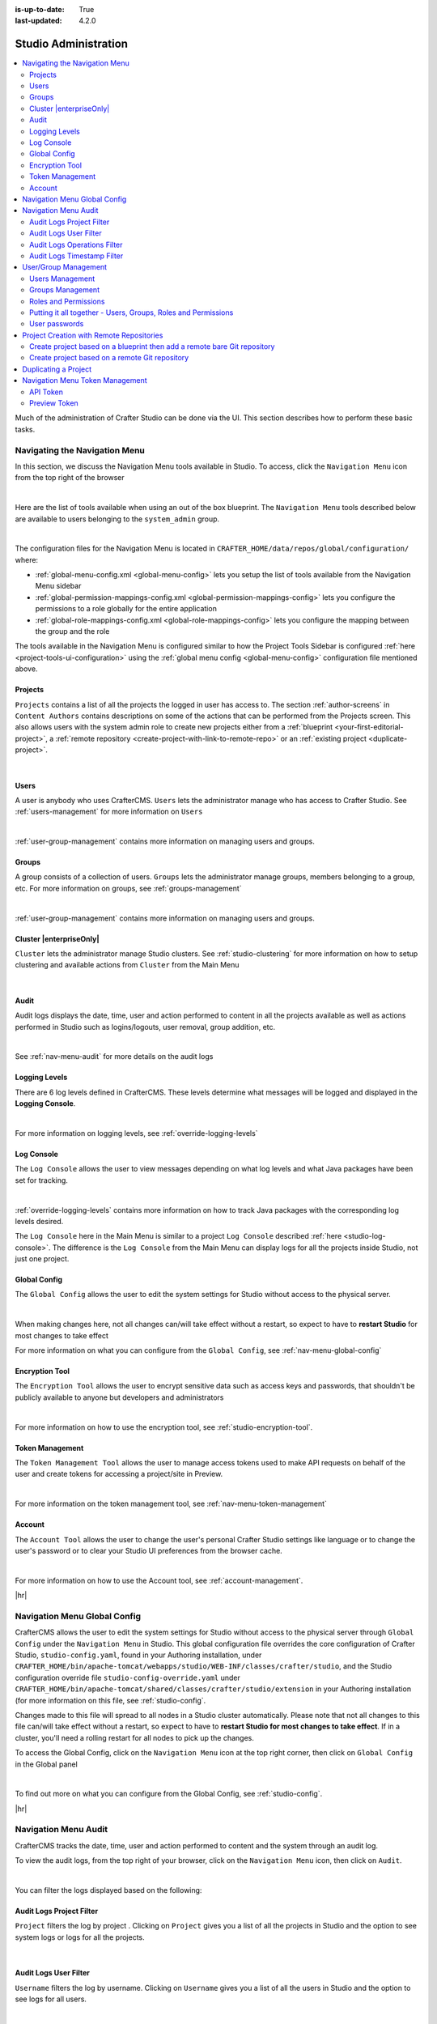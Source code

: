 :is-up-to-date: True
:last-updated: 4.2.0

.. index:: Audit, Users, Groups, User Management, Group Management, Cluster, Log Console, Logging Levels, Global Config, Encryption Tool, Navigation Menu

.. highlight:: xml

.. _studio-admin:

=====================
Studio Administration
=====================
.. contents::
    :local:
    :depth: 2

Much of the administration of Crafter Studio can be done via the UI. This section describes how to perform these basic tasks.

.. _navigating-main-menu:

------------------------------
Navigating the Navigation Menu
------------------------------
In this section, we discuss the Navigation Menu tools available in Studio. To access, click the ``Navigation Menu`` icon from the top right of the browser

.. image:: /_static/images/system-admin/main-menu/open-main-menu.webp
    :alt: System Administrator - Open Navigation Menu
    :align: center
    :width: 100%

|

Here are the list of tools available when using an out of the box blueprint. The ``Navigation Menu`` tools described below are available to users belonging to the ``system_admin`` group.

.. image:: /_static/images/system-admin/main-menu/main-menu.webp
    :alt: System Administrator - Navigation Menu
    :align: center
    :width: 20%

|

The configuration files for the Navigation Menu is located in ``CRAFTER_HOME/data/repos/global/configuration/`` where:

* :ref:`global-menu-config.xml <global-menu-config>` lets you setup the list of tools available from the Navigation Menu sidebar
* :ref:`global-permission-mappings-config.xml <global-permission-mappings-config>` lets you configure the permissions to a role globally for the entire application
* :ref:`global-role-mappings-config.xml <global-role-mappings-config>` lets you configure the mapping between the group and the role

The tools available in the Navigation Menu is configured similar to how the Project Tools Sidebar is configured :ref:`here <project-tools-ui-configuration>` using the :ref:`global menu config <global-menu-config>` configuration file mentioned above.

.. _main-menu-tool-projects:

^^^^^^^^
Projects
^^^^^^^^
``Projects`` contains a list of all the projects the logged in user has access to. The section :ref:`author-screens` in ``Content Authors`` contains descriptions on some of the actions that can be performed from the Projects screen.  This also allows users with the system admin role to create new projects either from a :ref:`blueprint <your-first-editorial-project>`, a :ref:`remote repository <create-project-with-link-to-remote-repo>` or an :ref:`existing project <duplicate-project>`.

.. image:: /_static/images/system-admin/main-menu/main-menu-sites.webp
    :alt: System Administrator - Navigation Menu Projects
    :align: center
    :width: 85%

|

.. _main-menu-tool-users:

^^^^^
Users
^^^^^
A user is anybody who uses CrafterCMS. ``Users`` lets the administrator manage who has access to Crafter Studio. See :ref:`users-management` for more information on ``Users``

.. image:: /_static/images/system-admin/main-menu/main-menu-users.webp
    :alt: System Administrator - Navigation Menu Users
    :align: center
    :width: 85%

|

:ref:`user-group-management` contains more information on managing users and groups.

.. _main-menu-tool-groups:

^^^^^^
Groups
^^^^^^
A group consists of a collection of users. ``Groups`` lets the administrator manage groups, members belonging to a group, etc. For more information on groups, see :ref:`groups-management`

.. image:: /_static/images/system-admin/main-menu/main-menu-groups.webp
    :alt: System Administrator - Navigation Menu Groups
    :align: center
    :width: 85%

|

:ref:`user-group-management` contains more information on managing users and groups.

.. _main-menu-tool-cluster:

^^^^^^^^^^^^^^^^^^^^^^^^
Cluster |enterpriseOnly|
^^^^^^^^^^^^^^^^^^^^^^^^
``Cluster`` lets the administrator manage Studio clusters. See :ref:`studio-clustering` for more information on how to setup clustering and available actions from ``Cluster`` from the Main Menu

.. image:: /_static/images/system-admin/main-menu/main-menu-cluster.webp
    :alt: System Administrator - Navigation Menu Cluster
    :align: center
    :width: 85%

|

.. _main-menu-tool-audit:

^^^^^
Audit
^^^^^
Audit logs displays the date, time, user and action performed to content in all the projects available as well as actions performed in Studio such as logins/logouts, user removal, group addition, etc.

.. image:: /_static/images/system-admin/main-menu/main-menu-audit.webp
    :alt: System Administrator - Navigation Menu Audit
    :align: center
    :width: 85%

|

See :ref:`nav-menu-audit` for more details on the audit logs

.. _main-menu-tool-logging-levels:

^^^^^^^^^^^^^^
Logging Levels
^^^^^^^^^^^^^^
There are 6 log levels defined in CrafterCMS. These levels determine what messages will be logged and displayed in the **Logging Console**.

.. image:: /_static/images/site-admin/logs-logging-levels.webp
    :alt: System Administrator - Navigation Menu Logging Levels
    :align: center
    :width: 85%

|

For more information on logging levels, see :ref:`override-logging-levels`

.. _main-menu-tool-log-console:

^^^^^^^^^^^
Log Console
^^^^^^^^^^^
The ``Log Console`` allows the user to view messages depending on what log levels and what Java packages have been set for tracking.

.. image:: /_static/images/system-admin/main-menu/main-menu-log-console.webp
    :alt: System Administrator - Navigation Menu Log Console
    :align: center
    :width: 85%

|

:ref:`override-logging-levels` contains more information on how to track Java packages with the corresponding log levels desired.

The ``Log Console`` here in the Main Menu is similar to a project ``Log Console`` described :ref:`here <studio-log-console>`. The difference is the ``Log Console`` from the Main Menu can display logs for all the projects inside Studio, not just one project.

.. _main-menu-tool-global-config:

^^^^^^^^^^^^^
Global Config
^^^^^^^^^^^^^
The ``Global Config`` allows the user to edit the system settings for Studio without access to the physical server.

.. image:: /_static/images/system-admin/main-menu/main-menu-global-config.webp
    :alt: System Administrator - Navigation Menu Global Config
    :align: center
    :width: 100%

|

When making changes here, not all changes can/will take effect without a restart, so expect to have to **restart Studio** for most changes to take effect

For more information on what you can configure from the ``Global Config``, see :ref:`nav-menu-global-config`

.. _main-menu-tool-encryption-tool:

^^^^^^^^^^^^^^^
Encryption Tool
^^^^^^^^^^^^^^^
The ``Encryption Tool`` allows the user to encrypt sensitive data such as access keys and passwords, that shouldn't be publicly available to anyone but developers and administrators

.. image:: /_static/images/system-admin/main-menu/main-menu-encryption-tool.webp
    :alt: System Administrator - Navigation Menu Encryption Tool
    :align: center
    :width: 100%

|

For more information on how to use the encryption tool, see :ref:`studio-encryption-tool`.

.. _main-menu-tool-token-management:

^^^^^^^^^^^^^^^^
Token Management
^^^^^^^^^^^^^^^^
The ``Token Management Tool`` allows the user to manage access tokens used to make API requests on behalf of the user and
create tokens for accessing a project/site in Preview.

.. image:: /_static/images/system-admin/main-menu/main-menu-token-management.webp
    :alt: System Administrator - Navigation Menu Token Management Tool
    :align: center
    :width: 100%

|

For more information on the token management tool, see :ref:`nav-menu-token-management`

^^^^^^^
Account
^^^^^^^
The ``Account Tool`` allows the user to change the user's personal Crafter Studio settings like language or to change the user's password or to clear your Studio UI preferences from the browser cache.

.. image:: /_static/images/system-admin/main-menu/main-menu-account.webp
    :alt: System Administrator - Navigation Menu Account Tool
    :align: center
    :width: 100%

|

For more information on how to use the Account tool, see :ref:`account-management`.

|hr|

.. _nav-menu-global-config:

-----------------------------
Navigation Menu Global Config
-----------------------------
CrafterCMS allows the user to edit the system settings for Studio without access to the physical server through ``Global Config`` under the ``Navigation Menu`` in Studio.
This global configuration file overrides the core configuration of Crafter Studio, ``studio-config.yaml``,  found in your Authoring installation, under ``CRAFTER_HOME/bin/apache-tomcat/webapps/studio/WEB-INF/classes/crafter/studio``, and the Studio configuration override file ``studio-config-override.yaml`` under ``CRAFTER_HOME/bin/apache-tomcat/shared/classes/crafter/studio/extension`` in your Authoring installation (for more information on this file, see :ref:`studio-config`.

Changes made to this file will spread to all nodes in a Studio cluster automatically. Please note that not all changes to this file can/will take effect without a restart, so expect to have to **restart Studio for most changes to take effect**. If in a cluster, you'll need a rolling restart for all nodes to pick up the changes.

To access the Global Config, click on the ``Navigation Menu`` icon at the top right corner, then click on ``Global Config`` in the Global panel

.. image:: /_static/images/system-admin/main-menu/main-menu-global-config.webp
    :alt: System Administrator - Navigation Menu Global Config
    :align: center
    :width: 100%

|

To find out more on what you can configure from the Global Config, see :ref:`studio-config`.

|hr|

.. _nav-menu-audit:

---------------------
Navigation Menu Audit
---------------------
CrafterCMS tracks the date, time, user and action performed to content and the system through an audit log.

To view the audit logs, from the top right of your browser, click on the ``Navigation Menu`` icon, then click on ``Audit``.

.. image:: /_static/images/system-admin/main-menu/main-menu-audit.webp
    :alt: System Administrator - Main Menu Audit
    :align: center
    :width: 85%

|

You can filter the logs displayed based on the following:

^^^^^^^^^^^^^^^^^^^^^^^^^
Audit Logs Project Filter
^^^^^^^^^^^^^^^^^^^^^^^^^
``Project`` filters the log by project . Clicking on ``Project`` gives you a list of all the projects in Studio and the option to see system logs or logs for all the projects.

.. image:: /_static/images/system-admin/main-menu/audit-site-filter.webp
    :alt: System Administrator - Main Menu Audit Project Filter
    :align: center
    :width: 65%

|

^^^^^^^^^^^^^^^^^^^^^^
Audit Logs User Filter
^^^^^^^^^^^^^^^^^^^^^^
``Username`` filters the log by username. Clicking on ``Username`` gives you a list of all the users in Studio and the option to see logs for all users.

.. image:: /_static/images/system-admin/main-menu/audit-user-filter.webp
    :alt: System Administrator - Main Menu Audit User Filter
    :align: center
    :width: 65%

|

^^^^^^^^^^^^^^^^^^^^^^^^^^^^
Audit Logs Operations Filter
^^^^^^^^^^^^^^^^^^^^^^^^^^^^
``Operation`` filters the log by operations. Clicking on ``Operation`` gives you a list of all operations logged.

.. image:: /_static/images/system-admin/main-menu/audit-operations-filter.webp
    :alt: System Administrator - Main Menu Audit Operations Filter
    :align: center
    :width: 65%

|

^^^^^^^^^^^^^^^^^^^^^^^^^^^
Audit Logs Timestamp Filter
^^^^^^^^^^^^^^^^^^^^^^^^^^^
``Timestamp`` filters the log based on date range

.. image:: /_static/images/system-admin/main-menu/audit-options-filter.webp
    :alt: System Administrator - Main Menu Audit Timestamp Filter
    :align: center
    :width: 65%

|

|hr|

.. _user-group-management:

---------------------
User/Group Management
---------------------
This section describes managing user accounts and groups.

A user is anybody who uses CrafterCMS. A user account holds a user name and password. A group consists of a collection of users. Users can be assigned to a group for a project/site. Through the groups, roles are assigned to users to certain areas of the site (access rights/ permissions). Each role represents a set of activities allowed. Groups are  used to simplify management as changes made to the rights of the group applies to all the users belonging to that group.

When you work in Crafter Studio, you need to login as a user. Your CrafterCMS administrator sets up user accounts, group memberships, roles and permissions. The sections below goes into more detail on how users, groups, permissions and roles are administered/setup.

.. _users-management:

^^^^^^^^^^^^^^^^
Users Management
^^^^^^^^^^^^^^^^
"""""""""""
Description
"""""""""""
User Management allows you to control and set up who can access and manage the sites. All users are listed on
the User Management page.

To find the Users Management console follow the next instructions:

1. Click on the **Navigation Menu** |mainMenu| option located at the top right of the browser, then click on
   **Users** in the sidebar located on the left side of the browser:

   .. image:: /_static/images/users/users-manage-access.webp
       :alt: Users - Manage Access
       :align: center
       :width: 65%

   |

2. Here's the screen that will appear after clicking on **Users**

   .. image:: /_static/images/system-admin/main-menu/main-menu-users.webp
       :alt: Users Dialog
       :align: center
       :width: 65%

   |

"""""""
Actions
"""""""
You can list, search, add or delete users, as well as view specific information.

~~~~~~~~~~~~~
Listing Users
~~~~~~~~~~~~~
To see a list of all existing users, make sure that there are no search terms entered in the search bar. You can also change the number of users listed per page by selecting a different number in the dropdown box at the bottom right of the screen

.. image:: /_static/images/users/users-list-all.webp
    :alt: Users - List All
    :align: center
    :width: 65%

|

'''''''''''''''
Searching Users
'''''''''''''''
You can search for a specific user. To search users, click on the magnifying glass icon on the top right then go
to the search field and type user name, last name, user name or mail.
In the following example we typed "jane", we obtained only one related user: "Jane".

.. image:: /_static/images/users/users-search.webp
    :alt: Users - Search
    :align: center
    :width: 65%

|

.. _creating-a-user:

~~~~~~~~~~~~~~~~~~~
Creating a New User
~~~~~~~~~~~~~~~~~~~
To create a new user, please click on the "Create User" button at the top of the page.

.. image:: /_static/images/users/users-add-new.webp
    :alt: Users - Add New
    :align: center
    :width: 65%

|

A modal dialog will be displayed, please fill out all the fields and finally click on the "**Submit**" button.
If you do not want to create a new user, please click on the "**Cancel**" button.

.. image:: /_static/images/users/users-add.webp
    :alt: Users - Add
    :align: center
    :width: 65%

|

A notification will appear on the screen for a few seconds on successful creation of a new user

.. image:: /_static/images/users/users-create-notification.webp
    :alt: Users - Created Notification
    :align: center

|

.. _editing-a-user:

~~~~~~~~~~~~~~~~~~~~~~~~~~~~~~~~~~~~
Viewing and Editing an Existing User
~~~~~~~~~~~~~~~~~~~~~~~~~~~~~~~~~~~~
To view/edit a specific user, please click on the row of the name you want to edit:

.. image:: /_static/images/users/users-view-btn.webp
    :alt: Users - Click on Name to View Details
    :align: center

|

A modal dialog will be displayed with the user information. To finish viewing, click on the "**X**" (close icon) button.

.. image:: /_static/images/users/users-view.webp
    :alt: Users - View User Info
    :align: center
    :width: 65%

|

Once the dialog is displayed, to edit a specific user, simply click on the field that you want to change.
In the above dialog the **Externally Managed** label is displayed which indicates that the user is externally
managed such as the case in LDAP. Notice that since the user is externally managed, the only change that
can be made for the user is the group membership.

For the user dialog displayed below, since the user is not externally managed, all the fields can be changed
for the user. In this dialog, you can modify the user information such as email, first name, last name and
user name, group membership, reset the user's password and delete the user. You can also activate/de-activate
the user currently being viewed by clicking on the slider labeled **Enabled**. Edit the fields you
want to change and then click on the "**Save**" button. If you do not want to edit the user, please click
on the "Cancel" button.

.. image:: /_static/images/users/users-edit.webp
    :alt: Users - Edit
    :align: center
    :width: 65%

|

'''''''''''''''''''''''''''''''''''''
Resetting an Existing User's Password
'''''''''''''''''''''''''''''''''''''
To reset the password of a specific user, please click on the key icon in the user modal dialog as shown in
the following example.

.. image:: /_static/images/users/users-reset-btn.webp
    :alt: Users - Reset Password Icon
    :width: 65%
    :align: center

|

A modal dialog will be displayed, where the admin can reset the users password. Click on ``Save`` to reset the password.

.. image:: /_static/images/users/users-reset.webp
    :alt: Users - Reset Password
    :align: center
    :width: 55%

|

'''''''''''''''''''''''''
Removing an Existing User
'''''''''''''''''''''''''
To remove a specific user, please click on the trash can icon located in the user modal dialog as shown in
the following example.

.. image:: /_static/images/users/users-remove-btn.webp
    :alt: Users - Remove Icon
    :align: center
    :width: 65%

|

A confirmation pop up will be displayed, please click on "**Yes**" to remove the user and click on "**No**" if you do not want to remove it.

.. image:: /_static/images/users/users-remove.webp
    :alt: Users - Remove
    :align: center
    :width: 50%

|

A notification will appear on the screen for a few seconds on successful deletion of a user

.. image:: /_static/images/users/users-delete-notification.webp
    :alt: Users - Deleted Notification
    :align: center

|

.. important::
   When a user is deleted, the deleted user cannot be re-created. Instead of deleting a user,
   we recommend disabling the user, which prevents them from connecting to the system.

   To disable a user, simply click the ``Enabled`` slider to turn it off and a notification snack
   bar at the bottom will appear informing you that the user has been disabled successfully.

   .. image:: /_static/images/users/user-disabled-notification.webp
      :alt: Users - Deleted Notification
      :width: 25%
      :align: center

   |

.. _groups-management:

^^^^^^^^^^^^^^^^^
Groups Management
^^^^^^^^^^^^^^^^^
Groups Management allows you to administrate the groups created on CrafterCMS. You can add, remove,
edit, and manage the users that will belong to the groups and you can also add and remove groups.

Here's a list of predefined groups and roles in CrafterCMS:

+---------------------+------------------------+----------------+
|| Group              || Description           || Role          |
+=====================+========================+================+
|| system_admin       || System administrator  || system_admin  |
+---------------------+------------------------+----------------+
|| site_admin         || Site administrator    || admin         |
+---------------------+------------------------+----------------+
|| site_author        || Site author           || author        |
+---------------------+------------------------+----------------+
|| site_developer     || Site developer        || developer     |
+---------------------+------------------------+----------------+
|| site_reviewer      || Site reviewer         || reviewer      |
+---------------------+------------------------+----------------+
|| site_publisher     || Site publisher        || publisher     |
+---------------------+------------------------+----------------+

You can add more groups defined whenever needed. The list above is just a starting point for when you first
create your project. The following sections will give you more details on users and groups. The next sections,
Permission Mappings and Role Mappings describes how to setup/assign permissions and roles.

To find this section through studio follow the next instructions:

#. Click on ``Navigation Menu`` |mainMenu| at the top right of your browser.
#. Click on **Groups** from the main menu on the left side of your browser.

.. image:: /_static/images/system-admin/main-menu/main-menu-groups.webp
    :width: 70%
    :alt: Groups Management
    :align: center

|

""""""""""""""""
Searching Groups
""""""""""""""""
You can search for groups by their properties (Display Name, Description), simply enter your search term
into the search bar by clicking on the magnifying glass icon on the top right and it will show results
that match your search term.

.. image:: /_static/images/groups/groups-search.webp
    :width: 60%
    :alt: Groups Management Search
    :align: center

|

.. _create-a-new-group:

""""""""""""""""""
Adding a New Group
""""""""""""""""""
To create a new group, you just need to click on the "**Create Group**" button,

.. image:: /_static/images/groups/groups-new-btn.webp
    :width: 60%
    :alt: Main Menu - Groups New
    :align: center

|

then, a modal dialog will show up with the required fields for the group creation.
Enter a display name and a short description for the new group.
After filling the form, click on **Save**, and the new group will show in the groups table.

.. image:: /_static/images/groups/groups-create.webp
    :width: 60%
    :alt: Main Menu - Groups Create Dialog
    :align: center

|

A notification of successful group creation will pop up for a few seconds after clicking on the **Create** button.

.. image:: /_static/images/groups/groups-created-notification.webp
   :width: 40%
   :alt: Main Menu - Groups Created Notification
   :align: center

|

""""""""""""""""
Removing a Group
""""""""""""""""
To remove a group, select a group from the list which will open a dialog for the selected group.
Click on the trash can icon on the top right of the group dialog.

.. image:: /_static/images/groups/groups-remove-icon.webp
   :width: 60%
   :alt: Main Menu - Groups Remove Icon
   :align: center

|

A confirmation popup will appear asking you if you want to delete the group, as seen above.
Click on **Yes** to remove the group.

On successful removal of the group, a notification will appear for a few seconds that the group has been deleted.

.. image:: /_static/images/groups/groups-removed-notification.webp
   :width: 40%
   :alt: Main Menu - Groups Removed Notification
   :align: center

|

"""""""""""""""""""""""""
Editing an Existing Group
"""""""""""""""""""""""""
To edit a group, select a group from the list which will open a dialog for the selected group.
In this dialog, you can modify the group description, just click on the **Save** button after making your
changes. You can also add/remove users from the group. Finally, you'll see a list of all users that belong to the group. To return to the list of all groups in your project, click on the **X** at the top right of the dialog.

.. image:: /_static/images/groups/groups-edit.webp
    :width: 60%
    :alt: Main Menu - Groups Edit
    :align: center

|

.. _adding-users-to-a-group:

"""""""""""""""""""""""
Adding Users to a Group
"""""""""""""""""""""""
To add a user to a group, click on the group you want to add users. In the ``Users`` column found on the left
in the ``Edit Group Members`` section, you can click on the search box then type in the name, username or
email of the user you want to add to the group.

.. image:: /_static/images/groups/groups-add-user-search.webp
    :width: 60%
    :alt: Main Menu - Groups Add User Search
    :align: center

|

Notice that it will give you a list of matching users, select the user you want to add by clicking on the
checkbox next to it, and if you want to add some more users to the group, just type in the names, and put
a checkmark next to them, then click on the **>** (greater than icon) button.

.. image:: /_static/images/groups/groups-add-members.webp
    :width: 60%
    :alt: Main Menu - Groups Add Members
    :align: center

|

It will then give you a notification that the user(s) has been successfully added to the group.

.. image:: /_static/images/groups/groups-users-added-notification.webp
    :width: 30%
    :alt: Main Menu - Groups Members Added Notification
    :align: center

|

"""""""""""""""""""""""""""
Removing Users from a Group
"""""""""""""""""""""""""""
To remove a user from a group, click on the group you want to remove users. In the ``Members`` column
found on the right in the ``Edit Group Members`` section, you can click on the search box then type in
the name, username or email of the user you want to remove from the group. Select the user you want to
remove from the group by clicking on the checkbox next to it, and if you want to remove some more users
from the group, just type in the names and put a checkmark next to them, then click on
the **<** (less than icon) button.

.. image:: /_static/images/groups/groups-remove-user.webp
    :width: 60%
    :alt: Main Menu - Groups Remove Members
    :align: center

|

It will then give you a notification that the user(s) has been successfully deleted from the group.

.. image:: /_static/images/groups/groups-remove-user-confirm.webp
    :width: 30%
    :alt: Main Menu - Groups Members Removed Notification
    :align: center

|

.. _roles-and-permissions:

^^^^^^^^^^^^^^^^^^^^^
Roles and Permissions
^^^^^^^^^^^^^^^^^^^^^
To access CrafterCMS, a user must be allowed access rights to certain areas of the project (access rights/ permissions). For example, if a user wants to create, edit or submit content, the user needs to have those specific permissions. Here, we see that the user requires multiple permissions. For simplicity, permissions are grouped together into **roles**. A role is a set of allowed actions/activities. An **author** role, for example, has access to create, edit and submit content.

To define permissions for users, they need to be a member of a group. A group is a collection of users with a role assigned. Groups are used to simplify management as changes made to the rights of the group applies to all the users belonging to that group. For our example above of a user that wants to create, edit or submit content, the user should be assigned to a group with the **author** role.

Out of the box, CrafterCMS supports the following roles/groups:

============== ================= =========================================================
Role           Group             Description
============== ================= =========================================================
system_admin   system_admin      Has access to everything in the CMS, such as all the projects, users, groups, etc. in addition to the admin role
admin          site_admin        Has access to everything in the project such as project configurations, creating/editing layouts, templates, taxonomies, content types, scripts, etc. in addition to the publisher role
author         site_author       Has access to create, edit or submit content in a project
developer      site_developer    Has access to access to creating/editing layouts, templates, taxonomies, content types, scripts, etc., project configurations in addition to the publisher role in a project
reviewer       site_reviewer     Has the ability to approve and reject workflow, but don't have access to the author role in a project
publisher      site_publisher    Has the ability to approve and reject workflow, in addition to the author role in a project
============== ================= =========================================================

Permissions and roles can be setup for each project, and for the entire application itself. Note that the ``system_admin`` role applies to the entire application and the rest of the default roles applies to a project.

See :ref:`groups-management` for more information on administrating groups.

""""""""
Projects
""""""""
To edit permissions for a project role, in Studio, from the *Sidebar*, click on |projectTools| -> *Configuration* -> *Permission Mapping*. See :ref:`permission-mappings` for more information on permissions and the default permissions assigned to roles.

To add/edit a role for a project, in Studio, from the *Sidebar*, click on |projectTools| -> *Configuration* -> *Role Mapping*. See :ref:`project-role-mappings` for more information.

The items for interaction/tools available from the **Sidebar** depending on the user role can be configured in Studio, from the *Sidebar*, click on |projectTools| -> *Configuration* -> *User Interface Configuration*. See :ref:`user-interface-configuration` for more information.

""""""
Global
""""""
To add/edit a global role/group, see :ref:`global-role-mappings-config` for more information.

To add/edit global permissions for a role, see :ref:`global-permission-mappings-config` for more information.

The items for interaction/tools available from the |mainMenu| *Main Menu* depending on the user role can be configured by opening the :ref:`global-menu-config.xml <global-menu-config>` file under ``CRAFTER_HOME/data/repos/global/configuration`` using your favorite editor.

.. _putting-it-all-together:

^^^^^^^^^^^^^^^^^^^^^^^^^^^^^^^^^^^^^^^^^^^^^^^^^^^^^^^^^^^^^^
Putting it all together - Users, Groups, Roles and Permissions
^^^^^^^^^^^^^^^^^^^^^^^^^^^^^^^^^^^^^^^^^^^^^^^^^^^^^^^^^^^^^^
In this section, we'll see how users, groups, roles and permissions work together in giving users access to
certain folders in a project.

We'll create a new role, group and user, add permissions for the new role and finally assign the newly
created user to the new group setup.

In preparation for our example, we will be using the Website editorial blueprint. We'll add a **news** folder
under **Home**, by navigating to **Pages** -> **Home**, then right click on **Home** and select **New Folder**.
Enter *news* in the **Folder Name** field. We will be using the **news** folder for our example in setting up
permissions to folders based on roles. Users assigned to the **newseditor** role will then have access to
publish and add/edit content in the **news** folder.

""""""""""""""""""
Create a new group
""""""""""""""""""
Let's begin by creating a new group.

#. To create a new group, click on |mainMenu| **Navigation Menu** from the top right, then click on **Groups**.
#. Click on the **Create Group** button.
#. Enter a name for the new group being created in the **Display Name** field.
#. Enter a description of the new group being created in the **Description** field.
#. Click on the **Save** button. A notification will appear that your new group has been created.

Below are the information used to create a new group:

.. image:: /_static/images/site-admin/new-group.webp
     :alt: Group - Create a New Group
     :width: 65%
     :align: center

|

For more information on adding a new group to a project, please see :ref:`create-a-new-group`

"""""""""""""""""
Create a new role
"""""""""""""""""
We'll now create a new role for the new group we just created.

#. To create a new role, click on |projectTools| from the **Sidebar**, then click on **Configuration**.
#. From the list, select **Role Mappings**
#. Add your new group and role in the editor

   .. code-block:: xml
       :linenos:
       :emphasize-lines: 18,19,20

       <role-mappings>
         <groups>
           <group name="Admin">
               <role>admin</role>
           </group>
           <group name="Developer">
               <role>developer</role>
           </group>
           <group name="Author">
               <role>author</role>
           </group>
           <group name="Publisher">
               <role>publisher</role>
           </group>
           <group name="Reviewer">
               <role>reviewer</role>
           </group>
           <group name="NewsEditor">
               <role>newseditor</role>
           </group>
         </groups>
       </role-mappings>

#. Click on the **Save** button.

For more information about role mappings, please see: :ref:`project-role-mappings`

""""""""""""""""""
Adding permissions
""""""""""""""""""
#. To add permissions to the new role we just created, click on |projectTools| from the **Sidebar**, then click on **Configuration**.
#. From the dropdown box, select **Permissions Mappings**
#. Add in the permissions that you would like to give to the new role that we just created. For our example below, we are giving the role **newseditor** permission to publish from the dashboard and the following permissions for the **news** folder and **assets** folder:

      - read
      - write
      - create content
      - create folder
      - publish

   .. code-block:: xml
      :linenos:

      <role name="newseditor">
         <rule regex="/site/website/news/.*">
           <allowed-permissions>
             <permission>content_read</permission>
             <permission>content_write</permission>
             <permission>content_create</permission>
             <permission>folder_create</permission>
             <permission>publish</permission>
           </allowed-permissions>
         </rule>
         <rule regex="/static-assets/.*">
           <allowed-permissions>
             <permission>content_read</permission>
             <permission>content_write</permission>
             <permission>content_create</permission>
             <permission>folder_create</permission>
             <permission>publish</permission>
           </allowed-permissions>
         </rule>
       </role>

#. Click on the **Save** button to save your changes.

For more information about permission mappings, please see: :ref:`permission-mappings`

""""""""""""""""""""""""
Adding users to the role
""""""""""""""""""""""""
We can now add users to the role by adding the users to the group mapped to the role. In the role mappings configuration file, we mapped the role **newseditor** to the group NewsEditor. To add users to the group NewsEditor,

#. Click on |mainMenu| from the top right of Studio, then select **Groups** on the left hand side
#. Click on the pencil (edit icon) next to the group name you want to edit. In our example, the group **NewsEditor**
#. Click on the box for the field **Add new members**, enter the users you'd like to add, then click on the **Add members** button.

For more information about adding users to a group, please see: :ref:`adding-users-to-a-group`

Your new role with users and permissions assigned are now ready!

.. _user-passwords:

^^^^^^^^^^^^^^
User passwords
^^^^^^^^^^^^^^
""""""""""""""""""""""
Changing Your Password
""""""""""""""""""""""
Every user logged in to CrafterCMS can change their own password.

#. To change your own password, click on the **Navigation Menu** |mainMenu| option at the top right of Studio,
   then select **Account**

   .. image:: /_static/images/users/your-passwd-open.webp
       :alt: Users - Open Dialog with User Name
       :width: 65%
       :align: center

   |

#. In the **Change Password** section of the dialog, enter your current password in the **Current Password** field.

   .. image:: /_static/images/users/your-passwd-change.webp
       :alt: Users - User Settings Dialog to Change Password
       :width: 50%
       :align: center

   |

#. Next, enter the new password into the **New Password** field.
#. Re-enter the new password into the **Confirm Password** field.
#. Click on the **Save** button. A notification will appear that the profile has been updated.

   .. image:: /_static/images/users/change-passwd-notification.webp
       :alt: Users - Password Change Notification
       :width: 30%
       :align: center

   |

After changing your password, you will be logged out of the system and will have to log back in using the new password you set before continuing your work in Studio.

""""""""""""""""""""""""
Changing a User Password
""""""""""""""""""""""""
The Crafter admin can change passwords for other users.

#. To change a user's password, login as crafter admin in Studio.
#. Click on **Users** at the top right of Studio
#. Click on the pencil (edit icon) next to the user you would like to change/reset the password.
#. Enter a new password in the **Reset Password** field.
#. Click on the **Save** button. A notification will appear that the user has been edited.

For more information on editing a user, see :ref:`editing-a-user`

~~~~~~~~~~~~~~~~~~~~~~~~~~~~~~~~~
Setting a User's Initial Password
~~~~~~~~~~~~~~~~~~~~~~~~~~~~~~~~~
The Crafter admin must set an initial password when creating a new user. To create a new user, please see :ref:`creating-a-user`

|hr|

.. _create-project-with-link-to-remote-repo:

-----------------------------------------
Project Creation with Remote Repositories
-----------------------------------------
Crafter Studio supports project creation with remote repositories and provides two options:

- Create project based on remote Git repository
- Create project based on a blueprint then add a remote Git repository

To start creating a project with a remote repository, from the **Projects** screen, click on the **Create Project** button.
A **Create Project** dialog will be launched. For both options, there will be a screen where the **Remote Git Repository Name** and **Remote Git Repository URL** needs to be filled out and the rest is optional and only needs to be filled out if required by the remote git repository being used.

Let's take a look at the fields where the remote repository details needs to be filled in:

.. image:: /_static/images/system-admin/remote-repo-info.webp
   :alt: System Administrator - Remote Repository Details
   :width: 55 %
   :align: center

|

#. In the **Git Repo URL** field you must provide the link to the Git repository you would like to use
#. In the **Authentication** field you must select the authentication method to be used to access the Git repository in the previous field.

   CrafterCMS supports the following authentication types to use to access remote repository:

    - **Authentication not required (Public URL)** - no credentials needed to access remote repository
    - **Username & Password** - for this method, you will be asked for a **Remote Git Repository Username** and a **Remote Git Repository Password**. Supply your username and password
    - **Token** - for this method, you will be asked for a **Remote Git Repository Username** (if required) and a **Remote Git Repository Token**. This method is usually used when two-factor authentication is configured on the remote repository to be accessed. Supply your username if required and token.
    - **Private Key** - for this method, you will be asked for a **Remote Git Repository Private Key**. This method is a key-based authentication. Supply your private key.

#. In the **Git Branch** field, you can supply a branch name, but can be left blank, which in turn would default to the ``master`` branch.
#. In the **Git Remote Name** field you want to provide a repository name that makes sense. It’s common to use “origin” or “upstream.”

^^^^^^^^^^^^^^^^^^^^^^^^^^^^^^^^^^^^^^^^^^^^^^^^^^^^^^^^^^^^^^^^^^^^^^^^^
Create project based on a blueprint then add a remote bare Git repository
^^^^^^^^^^^^^^^^^^^^^^^^^^^^^^^^^^^^^^^^^^^^^^^^^^^^^^^^^^^^^^^^^^^^^^^^^
To create a project based on a blueprint then add a remote bare git repository, click on **Create Site** from **Sites**, then select the blueprint you would like to use

.. image:: /_static/images/developer/dev-cloud-platforms/create-project-then-push-1.webp
    :alt: Create Site Dialog in Crafter Studio, select a blueprint
    :width: 65 %
    :align: center

|

The next step is to fill in the **Project ID** and **Project Name**, then click on the **Review** button, then finally  click on the **Create Project** button to create your project. Your project should be created in a short while.

.. image:: /_static/images/developer/dev-cloud-platforms/create-project-then-push-2.webp
    :alt: Create Site Dialog in Crafter Studio, fill in Site ID
    :width: 65 %
    :align: center

|

Once your project is created, the next step is to add a remote repository to your newly created project. Open the **Sidebar** then click on **Site Config** -> **Remote Repositories**, then click on the **New Repository** on the top right.
This will open up a dialog where we can fill in all the information for our remote repository as described above. Click on the **Create** button after filling in the required information.

.. image:: /_static/images/developer/dev-cloud-platforms/create-project-then-push-3.webp
    :alt: Create Repository dialog to fill in information of remote repository being added to the project
    :width: 65 %
    :align: center

|

Your project should now have a remote repository listed in the **Remotes** screen

.. image:: /_static/images/developer/dev-cloud-platforms/create-project-then-push-4.webp
    :alt: Remotes screen displaying newly added remote repository to project
    :width: 65 %
    :align: center

|

Remember that the remote repository needs to be a bare git repository, since we are pushing our newly created project to the remote repository. To push our newly create project to the remote repository, click on the ``Push`` button (button with the up arrow) next to the remote repository

^^^^^^^^^^^^^^^^^^^^^^^^^^^^^^^^^^^^^^^^^^^^^^^
Create project based on a remote Git repository
^^^^^^^^^^^^^^^^^^^^^^^^^^^^^^^^^^^^^^^^^^^^^^^
Creating a project based on a remote Git repository is basically exporting a project from one Studio and importing it into another one.

To create a project based on remote Git repository, after clicking on **Create Project**, Click on **Remote Git Repository** in the create project screen

.. figure:: /_static/images/first-project/create-project-choose-bp.webp
    :alt: Developer How Tos - Setting up to work locally against the upstream
    :width: 65 %
    :align: center

|

Click on the **Site ID** field where you'll need to give your project an ID. Scroll down to see where you can fill in all the information for the remote repository we are importing. The ``Git Repo URL`` is the import project's sandbox repository git url (the project you want to bring over to your Studio). Below are sample urls for the project being imported:

Here is a sample Git url from GitHub:
`https://github.com/username/hello-test.git`
Here is a sample Git url using ssh:
`ssh://[user@]host.xz[:port]/path/to/repo/`
or alternatively for ssh:
`[user@]host.xz:path/to/repo/`

.. figure:: /_static/images/developer/dev-cloud-platforms/craftercms-github-clone-1.webp
   :alt: Developer How Tos - Setting up to work locally against the upstream
   :width: 65 %
   :align: center

|

Click on the **Review** button, then finally, the **Create Site** button.


.. figure:: /_static/images/developer/dev-cloud-platforms/craftercms-github-clone-2.webp
   :alt: Developer How Tos - Setting up to work locally against the upstream review entries
   :width: 65 %
   :align: center

|

After a short while, your project will be imported.

**In case you want to publish the entire project**, follow these optional steps:

#. In the project you just imported, click on **Project Tools**, then click on **Publishing**

   .. image:: /_static/images/system-admin/publishing.webp
      :alt: System Administrator - Bulk Publishing"
      :width: 20 %
      :align: center

   |

#. In the **Publishing** screen, scroll down to ``Publish on Demand`` then click on the **Publish Entire Project**
   button to publish the whole project.

   .. image:: /_static/images/system-admin/bulk-publish-project.webp
      :alt: System Administrator - Bulk Publish the whole project filled in"
      :width: 65 %
      :align: center

   |

|hr|

.. _duplicate-project:

---------------------
Duplicating a Project
---------------------
Crafter Studio supports creating a new project by duplicating an existing project.
To duplicate a project, from ``Projects``, click on the ``Create Project`` button.

.. image:: /_static/images/first-project/create-project-choose-bp.webp
   :width: 65 %
   :align: center
   :alt: Studio Administration - Create Project

|

Next, click on ``Duplicate Project``. It will then prompt you to select the project to be duplicated by clicking
on the dropdown arrow in the ``Project`` field.  Give it a good ``Project Name`` and ``Project ID``, then click on the
``Review`` button

.. image:: /_static/images/system-admin/duplicate-project-screen.webp
   :width: 65 %
   :align: center
   :alt: Studio Administration - Duplicate Project Screen

|

When duplicating a project that uses S3 buckets (blob stores), the S3 buckets may be copied over to the new project and the
configuration updated if separate S3 buckets from the source project are required.

|hr|

.. _nav-menu-token-management:

--------------------------------
Navigation Menu Token Management
--------------------------------
Crafter Studio supports managing tokens for making API requests on behalf of the user and generating tokens for accessing
a project/site in Preview.

.. image:: /_static/images/system-admin/main-menu/main-menu-token-management.webp
    :alt: System Administrator - Navigation Menu Token Management Tool
    :align: center
    :width: 70%

|

^^^^^^^^^
API Token
^^^^^^^^^
API tokens authorize the user to access APIs as a particular user with a particular role.

To create a new API access token, click on ``Token Management`` from the Main Menu, then click on the ``API Token`` button.
The only required field for the access token is the label to identify it, however, it is also recommended to set
an expiration date to minimize the risk of lost or stolen tokens being used without being noticed.

.. figure:: /_static/images/jwt/create-token.webp
    :width: 70%
    :alt: Crafter Studio - Create API Access Token
    :align: center

|

Once the expiration date is reached the access token will stop working automatically. Click on the ``Submit`` button to
create the token.

.. figure:: /_static/images/jwt/create-token-2.webp
    :width: 70%
    :alt: Crafter Studio - Access Token Expiration
    :align: center

|

The next step is to copy the value of the access token. The value of the access token will not be stored on the server,
so it needs to be stored by the user in a safe place as it is impossible to recover it after it is created.

.. figure:: /_static/images/system-admin/main-menu/access-token-created.webp
    :width: 70%
    :alt: Crafter Studio - Access Token Created
    :align: center

|

If an access token is lost or exposed in any way it should be disabled or completely deleted to avoid any
possible use. To delete a token, simply click on the trash can icon to the right of the token you want to delete.

.. figure:: /_static/images/system-admin/main-menu/delete-token-1.webp
    :width: 70%
    :alt: Crafter Studio - Delete a Token
    :align: center

|

You can also delete multiple tokens at once by placing a checkmark on the tokens you want to delete, then clicking on
``Delete Selected``.

.. figure:: /_static/images/system-admin/main-menu/delete-token-2.webp
    :width: 70%
    :alt: Crafter Studio - Delete Multiple Tokens
    :align: center

|

To disable/enable a token, simply click on the slider on the right side of the token next to the trash can icon.

.. figure:: /_static/images/system-admin/main-menu/token-disable.webp
    :width: 70%
    :alt: Crafter Studio - Disable/Enable Token
    :align: center

|

For an example of how to use the generated API token, see :ref:`crafter-cli`.

.. note:: Users needs the ``manage_access_token`` permission to create access tokens

^^^^^^^^^^^^^
Preview Token
^^^^^^^^^^^^^
.. version_tag::
    :label: Since
    :version: 4.2.0

Preview tokens allow preview applications to access delivery APIs in preview mode from within the authoring environment.
This extra layer of security is required in authoring because the environment contains unpublished projects and content.

To create a Preview Token, click on ``Token Management`` from the Main Menu, then click on the ``Preview Token`` button.

.. figure:: /_static/images/system-admin/main-menu/create-preview-token.webp
    :width: 70%
    :alt: Crafter Studio - Create Preview Access Token
    :align: center

|

The only required fields for the preview token is the dropdown for selecting projects to grant preview access, and the
date/time fields to set an expiration date for the token, which is pre-populated to a date in the near future. The expiration
date is set to minimize the risk of lost or stolen tokens being used without being noticed. Click on the ``Generate``
button to create the token.

.. figure:: /_static/images/system-admin/main-menu/create-preview-token-2.webp
    :width: 70%
    :alt: Crafter Studio - Create Preview Access Token
    :align: center

|

The next step is to copy the value of the preview token. The value of the preview token is not stored on the server,
so it needs to be stored by the user in a safe place as it is impossible to recover it after it is created.

.. figure:: /_static/images/system-admin/main-menu/preview-token-created.webp
    :width: 70%
    :alt: Crafter Studio - Create Preview Access Token
    :align: center

|

You can now use the preview token in one of the following ways:

- Set a header with the name X-Crafter-Preview, or
- Add a query string argument with the name crafterPreview, or
- Set a cookie with the name crafterPreview

Here's an example of using the token with Curl, where ``{Generated-Preview-Token}`` is the token just created:

.. code-block:: bash

    curl --header "cookie: crafterPreview={Generated-Preview-Token};" "http://localhost:8080/api/1/site/content_store/item.json?url=/site/website/index.xml&crafterSite=ed"


The dialog above that shows the preview token generated also shows other examples on how to use the preview token.
